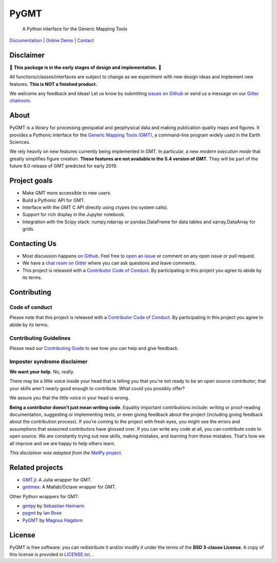 PyGMT
=====

    A Python interface for the Generic Mapping Tools

`Documentation <https://www.gmtpython.xyz>`__ |
`Online Demo <http://try.gmtpython.xyz>`__ |
`Contact <https://gitter.im/GenericMappingTools/pygmt>`__

.. image:: http://img.shields.io/pypi/v/pygmt.svg?style=flat-square
    :alt: Latest version on PyPI
    :target: https://pypi.python.org/pypi/pygmt
.. image:: http://img.shields.io/travis/GenericMappingTools/pygmt/master.svg?style=flat-square&label=Linux|Mac
    :alt: Travis CI build status
    :target: https://travis-ci.org/GenericMappingTools/pygmt
.. image:: https://img.shields.io/codecov/c/github/GenericMappingTools/pygmt/master.svg?style=flat-square
    :alt: Test coverage status
    :target: https://codecov.io/gh/GenericMappingTools/pygmt
.. image:: https://img.shields.io/codacy/grade/e73169dcb8454b3bb0f6cc5389b228b4.svg?style=flat-square&label=codacy
    :alt: Code quality grade on codacy
    :target: https://www.codacy.com/app/leouieda/pygmt
.. image:: https://img.shields.io/pypi/pyversions/pygmt.svg?style=flat-square
    :alt: Compatible Python versions.
    :target: https://pypi.python.org/pypi/pygmt
.. image:: https://img.shields.io/gitter/room/GenericMappingTools/pygmt.svg?style=flat-square
    :alt: Chat room on Gitter
    :target: https://gitter.im/GenericMappingTools/pygmt


.. placeholder-for-doc-index


Disclaimer
----------

🚨 **This package is in the early stages of design and implementation.** 🚨

All functions/classes/interfaces are subject to change as we experiment with new design
ideas and implement new features. **This is NOT a finished product.**

We welcome any feedback and ideas!
Let us know by submitting
`issues on Github <https://github.com/GenericMappingTools/pygmt/issues>`__
or send us a message on our
`Gitter chatroom <https://gitter.im/GenericMappingTools/pygmt>`__.

About
-----

PyGMT is a library for processing geospatial and geophysical data and making
publication quality maps and figures. It provides a Pythonic interface for the
`Generic Mapping Tools (GMT) <https://github.com/GenericMappingTools/gmt>`__, a
command-line program widely used in the Earth Sciences.

We rely heavily on new features currently being implemented in GMT. In particular, a new
*modern execution mode* that greatly simplifies figure creation. **These features are
not available in the 5.4 version of GMT**. They will be part of the future 6.0 release
of GMT predicted for early 2019.


Project goals
-------------

* Make GMT more accessible to new users.
* Build a Pythonic API for GMT.
* Interface with the GMT C API directly using ctypes (no system calls).
* Support for rich display in the Jupyter notebook.
* Integration with the Scipy stack: numpy.ndarray or pandas.DataFrame for data tables
  and xarray.DataArray for grids.


Contacting Us
-------------

* Most discussion happens `on Github
  <https://github.com/GenericMappingTools/pygmt>`__. Feel free to `open an issue
  <https://github.com/GenericMappingTools/pygmt/issues/new>`__ or comment on any
  open issue or pull request.
* We have a `chat room on Gitter <https://gitter.im/GenericMappingTools/pygmt>`__
  where you can ask questions and leave comments.
* This project is released with a `Contributor Code of Conduct
  <https://github.com/GenericMappingTools/pygmt/blob/master/CODE_OF_CONDUCT.md>`__.
  By participating in this project you agree to abide by its terms.


Contributing
------------

Code of conduct
+++++++++++++++

Please note that this project is released with a `Contributor Code of Conduct
<https://github.com/GenericMappingTools/pygmt/blob/master/CODE_OF_CONDUCT.md>`__.
By participating in this project you agree to abide by its terms.

Contributing Guidelines
+++++++++++++++++++++++

Please read our `Contributing Guide
<https://github.com/GenericMappingTools/pygmt/blob/master/CONTRIBUTING.md>`__ to
see how you can help and give feedback.

Imposter syndrome disclaimer
++++++++++++++++++++++++++++

**We want your help.** No, really.

There may be a little voice inside your head that is telling you that you're not ready
to be an open source contributor; that your skills aren't nearly good enough to
contribute. What could you possibly offer?

We assure you that the little voice in your head is wrong.

**Being a contributor doesn't just mean writing code**.
Equality important contributions include: writing or proof-reading documentation,
suggesting or implementing tests, or even giving feedback about the project (including
giving feedback about the contribution process). If you're coming to the project with
fresh eyes, you might see the errors and assumptions that seasoned contributors have
glossed over. If you can write any code at all, you can contribute code to open source.
We are constantly trying out new skills, making mistakes, and learning from those
mistakes. That's how we all improve and we are happy to help others learn.

*This disclaimer was adapted from the*
`MetPy project <https://github.com/Unidata/MetPy>`__.


Related projects
----------------

* `GMT.jl <https://github.com/GenericMappingTools/GMT.jl>`__: A Julia wrapper for GMT.
* `gmtmex <https://github.com/GenericMappingTools/GMT.jl>`__: A Matlab/Octave wrapper
  for GMT.

Other Python wrappers for GMT:

* `gmtpy <https://github.com/emolch/gmtpy>`__ by `Sebastian Heimann <https://github.com/emolch>`__
* `pygmt <https://github.com/ian-r-rose/pygmt>`__ by `Ian Rose <https://github.com/ian-r-rose>`__
* `PyGMT <https://github.com/glimmer-cism/PyGMT>`__  by `Magnus Hagdorn <https://github.com/mhagdorn>`__


License
-------

PyGMT is free software: you can redistribute it and/or modify it under the terms of
the **BSD 3-clause License**. A copy of this license is provided in
`LICENSE.txt <https://github.com/GenericMappingTools/pygmt/blob/master/LICENSE.txt>`__.
.
